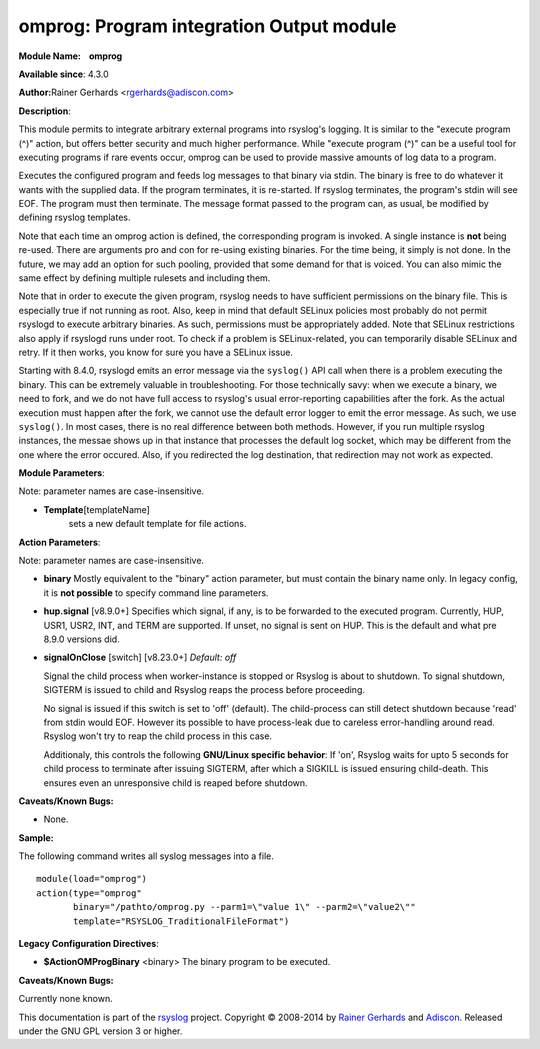 omprog: Program integration Output module
=========================================

**Module Name:    omprog**

**Available since**: 4.3.0

**Author:**\ Rainer Gerhards <rgerhards@adiscon.com>

**Description**:

This module permits to integrate arbitrary external programs into
rsyslog's logging. It is similar to the "execute program (^)" action,
but offers better security and much higher performance. While "execute
program (^)" can be a useful tool for executing programs if rare events
occur, omprog can be used to provide massive amounts of log data to a
program.

Executes the configured program and feeds log messages to that binary
via stdin. The binary is free to do whatever it wants with the supplied
data. If the program terminates, it is re-started. If rsyslog
terminates, the program's stdin will see EOF. The program must then
terminate. The message format passed to the program can, as usual, be
modified by defining rsyslog templates.

Note that each time an omprog action is defined, the corresponding
program is invoked. A single instance is **not** being re-used. There
are arguments pro and con for re-using existing binaries. For the time
being, it simply is not done. In the future, we may add an option for
such pooling, provided that some demand for that is voiced. You can also
mimic the same effect by defining multiple rulesets and including them.

Note that in order to execute the given program, rsyslog needs to have
sufficient permissions on the binary file. This is especially true if
not running as root. Also, keep in mind that default SELinux policies
most probably do not permit rsyslogd to execute arbitrary binaries. As
such, permissions must be appropriately added. Note that SELinux
restrictions also apply if rsyslogd runs under root. To check if a
problem is SELinux-related, you can temporarily disable SELinux and
retry. If it then works, you know for sure you have a SELinux issue.

Starting with 8.4.0, rsyslogd emits an error message via the ``syslog()``
API call when there is a problem executing the binary. This can be
extremely valuable in troubleshooting. For those technically savy:
when we execute a binary, we need to fork, and we do not have
full access to rsyslog's usual error-reporting capabilities after the
fork. As the actual execution must happen after the fork, we cannot
use the default error logger to emit the error message. As such,
we use ``syslog()``. In most cases, there is no real difference
between both methods. However, if you run multiple rsyslog instances,
the messae shows up in that instance that processes the default
log socket, which may be different from the one where the error occured.
Also, if you redirected the log destination, that redirection may
not work as expected.
 

**Module Parameters**:

Note: parameter names are case-insensitive.

-  **Template**\ [templateName]
    sets a new default template for file actions.

 

**Action Parameters**:

Note: parameter names are case-insensitive.

-  **binary**
   Mostly equivalent to the "binary" action parameter, but must contain
   the binary name only. In legacy config, it is **not possible** to
   specify command line parameters.

-  **hup.signal** [v8.9.0+]
   Specifies which signal, if any, is to be forwarded to the executed program.
   Currently, HUP, USR1, USR2, INT, and TERM are supported. If unset, no signal
   is sent on HUP. This is the default and what pre 8.9.0 versions did.

-  **signalOnClose** [switch] [v8.23.0+]
   *Default: off*

   Signal the child process when worker-instance is stopped or Rsyslog is about
   to shutdown. To signal shutdown, SIGTERM is issued to child and Rsyslog
   reaps the process before proceeding.

   No signal is issued if this switch is set to 'off' (default). The child-process
   can still detect shutdown because 'read' from stdin would EOF. However its
   possible to have process-leak due to careless error-handling around read.
   Rsyslog won't try to reap the child process in this case.

   Additionaly, this controls the following **GNU/Linux specific behavior**:
   If 'on', Rsyslog waits for upto 5 seconds for child process to terminate
   after issuing SIGTERM, after which a SIGKILL is issued ensuring child-death.
   This ensures even an unresponsive child is reaped before shutdown.

**Caveats/Known Bugs:**

-  None.

**Sample:**

The following command writes all syslog messages into a file.

::

  module(load="omprog")
  action(type="omprog"
         binary="/pathto/omprog.py --parm1=\"value 1\" --parm2=\"value2\""
         template="RSYSLOG_TraditionalFileFormat")

**Legacy Configuration Directives**:

-  **$ActionOMProgBinary** <binary>
   The binary program to be executed.

**Caveats/Known Bugs:**

Currently none known.

This documentation is part of the `rsyslog <http://www.rsyslog.com/>`_
project.
Copyright © 2008-2014 by `Rainer
Gerhards <http://www.gerhards.net/rainer>`_ and
`Adiscon <http://www.adiscon.com/>`_. Released under the GNU GPL version
3 or higher.
